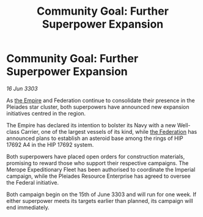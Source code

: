 :PROPERTIES:
:ID:       4337ce11-0a99-4f1e-87b3-b66ccf4de517
:END:
#+title: Community Goal: Further Superpower Expansion
#+filetags: :3303:galnet:

* Community Goal: Further Superpower Expansion

/16 Jun 3303/

As [[id:77cf2f14-105e-4041-af04-1213f3e7383c][the Empire]] and Federation continue to consolidate their presence in the Pleiades star cluster, both superpowers have announced new expansion initiatives centred in the region. 

The Empire has declared its intention to bolster its Navy with a new Well-class Carrier, one of the largest vessels of its kind, while [[id:d56d0a6d-142a-4110-9c9a-235df02a99e0][the Federation]] has announced plans to establish an asteroid base among the rings of HIP 17692 A4 in the HIP 17692 system. 

Both superpowers have placed open orders for construction materials, promising to reward those who support their respective campaigns. The Merope Expeditionary Fleet has been authorised to coordinate the Imperial campaign, while the Pleiades Resource Enterprise has agreed to oversee the Federal initiative. 

Both campaign begin on the 15th of June 3303 and will run for one week. If either superpower meets its targets earlier than planned, its campaign will end immediately.
